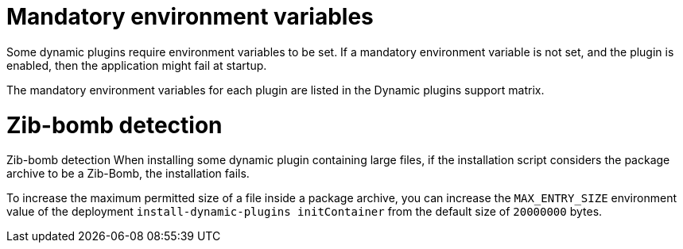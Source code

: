 [id="con-rhdh-troubleshooting-plugins_{context}"]
= Mandatory environment variables
Some dynamic plugins require environment variables to be set. If a mandatory environment variable is not set, and the plugin is enabled, then the application might fail at startup.

The mandatory environment variables for each plugin are listed in the Dynamic plugins support matrix.

= Zib-bomb detection
Zib-bomb detection When installing some dynamic plugin containing large files, if the installation script considers the package archive to be a Zib-Bomb, the installation fails.

To increase the maximum permitted size of a file inside a package archive, you can increase the `MAX_ENTRY_SIZE` environment value of the deployment `install-dynamic-plugins initContainer` from the default size of `20000000` bytes.

